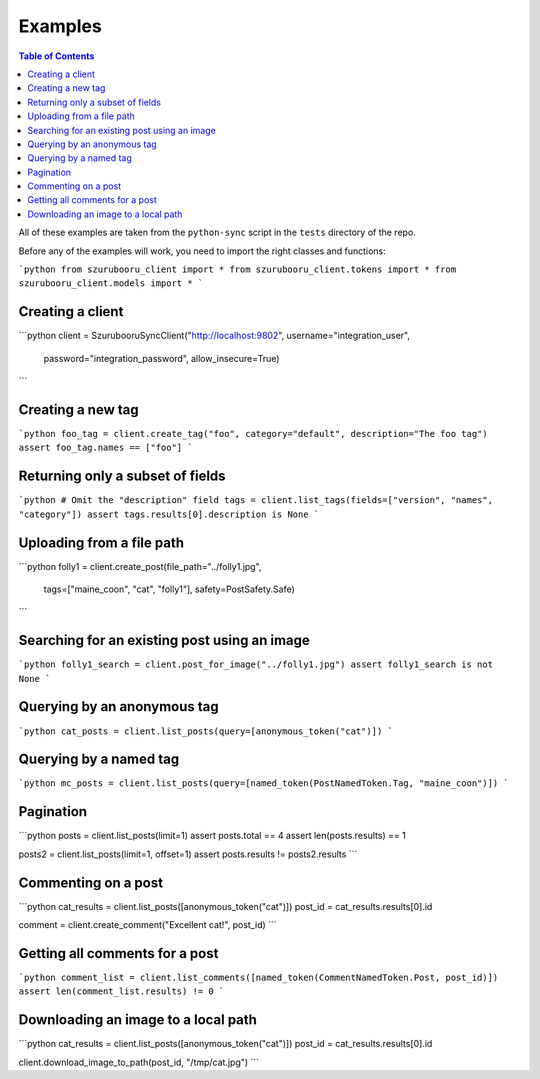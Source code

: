 ========
Examples
========

.. contents:: Table of Contents
    :depth: 3
    :local:

All of these examples are taken from the ``python-sync`` script in the ``tests`` directory of the repo.

Before any of the examples will work, you need to import the right classes and functions:

```python
from szurubooru_client import *
from szurubooru_client.tokens import *
from szurubooru_client.models import *
```

Creating a client
^^^^^^^^^^^^^^^^^

```python
client = SzurubooruSyncClient("http://localhost:9802", username="integration_user",
                                       password="integration_password", allow_insecure=True)
```

Creating a new tag
^^^^^^^^^^^^^^^^^^

```python
foo_tag = client.create_tag("foo", category="default", description="The foo tag")
assert foo_tag.names == ["foo"]
```

Returning only a subset of fields
^^^^^^^^^^^^^^^^^^^^^^^^^^^^^^^^^

```python
# Omit the "description" field
tags = client.list_tags(fields=["version", "names", "category"])
assert tags.results[0].description is None
```

Uploading from a file path
^^^^^^^^^^^^^^^^^^^^^^^^^^

```python
folly1 = client.create_post(file_path="../folly1.jpg",
                            tags=["maine_coon", "cat", "folly1"],
                            safety=PostSafety.Safe)
```

Searching for an existing post using an image
^^^^^^^^^^^^^^^^^^^^^^^^^^^^^^^^^^^^^^^^^^^^^

```python
folly1_search = client.post_for_image("../folly1.jpg")
assert folly1_search is not None
```

Querying by an anonymous tag
^^^^^^^^^^^^^^^^^^^^^^^^^^^^

```python
cat_posts = client.list_posts(query=[anonymous_token("cat")])
```

Querying by a named tag
^^^^^^^^^^^^^^^^^^^^^^^

```python
mc_posts = client.list_posts(query=[named_token(PostNamedToken.Tag, "maine_coon")])
```

Pagination
^^^^^^^^^^

```python
posts = client.list_posts(limit=1)
assert posts.total == 4
assert len(posts.results) == 1

posts2 = client.list_posts(limit=1, offset=1)
assert posts.results != posts2.results
```

Commenting on a post
^^^^^^^^^^^^^^^^^^^^

```python
cat_results = client.list_posts([anonymous_token("cat")])
post_id = cat_results.results[0].id

comment = client.create_comment("Excellent cat!", post_id)
```

Getting all comments for a post
^^^^^^^^^^^^^^^^^^^^^^^^^^^^^^^

```python
comment_list = client.list_comments([named_token(CommentNamedToken.Post, post_id)])
assert len(comment_list.results) != 0
```

Downloading an image to a local path
^^^^^^^^^^^^^^^^^^^^^^^^^^^^^^^^^^^^

```python
cat_results = client.list_posts([anonymous_token("cat")])
post_id = cat_results.results[0].id

client.download_image_to_path(post_id, "/tmp/cat.jpg")
```
